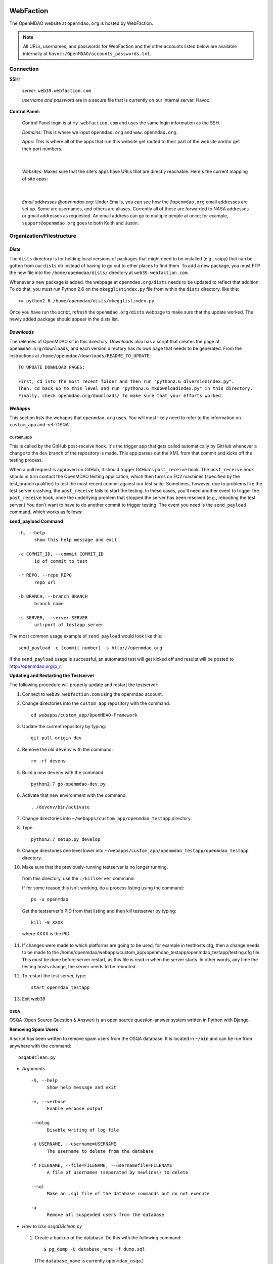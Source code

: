 
WebFaction
----------
	
The OpenMDAO website at ``openmdao.org`` is hosted by WebFaction.

.. note:: All URLs, usernames, and passwords for WebFaction and the other accounts listed below are available internally
          at ``havoc:/OpenMDAO/accounts_passwords.txt``.

	
Connection
==========
		
**SSH:**
		 
     `server:`  ``web39.webfaction.com``

     `username and password` are in a secure file that is currently on our internal server, Havoc.

**Control Panel:**  
			
     Control Panel login is at ``my.webfaction.com`` and uses the same login information as the SSH.

     `Domains:`  This is where we input ``openmdao.org`` and ``www.openmdao.org``.

     `Apps:` This is where all of the apps that run this website get routed to their part of the
     website and/or get their port numbers.

			
     .. image:: /images/website/apps.png

|    
 
  `Websites:` Makes sure that the site's apps have URLs that are directly reachable.  Here's the current
  mapping of site apps:

   .. image:: /images/website/urls.png
     
|   
 
     `Email addresses @openmdao.org:`  Under Emails, you can see how the ``@openmdao.org`` email addresses
     are set up.  Some are usernames, and others are aliases.  Currently all of these are forwarded to NASA
     addresses or gmail addresses as requested.  An email address can go to multiple people at once; for
     example, ``support@openmdao.org`` goes to both Keith and Justin.   


Organization/Filestructure
===========================

`Dists`    
~~~~~~~~

The ``dists`` directory is for holding local versions of packages that might need to be installed
(e.g., scipy) that can be gotten from our ``dists`` dir instead of having to go out to other
places to find them.  To add a new package, you must FTP the new file into the
``/home/openmdao/dists/`` directory at ``web39.webfaction.com``.   

Whenever a new package is added, the webpage at ``openmdao.org/dists`` needs to be updated to
reflect that addition. To do that, you must run Python 2.6 on the ``mkegglistindex.py`` file from
within the ``dists`` directory, like this:

::

  >> python2.6 /home/openmdao/dists/mkegglistindex.py

Once you have run the script, refresh the ``openmdao.org/dists`` webpage to make sure that the
update worked.  The newly added package should appear in the dists list.

`Downloads`
~~~~~~~~~~~  

The releases of OpenMDAO sit in this directory.  *Downloads* also has a script that creates the page
at ``openmdao.org/downloads``, and each version directory has its own page that needs to be
generated. From the instructions at ``/home/openmdao/downloads/README_TO_UPDATE``:

::

  TO UPDATE DOWNLOAD PAGES:

  First, cd into the most recent folder and then run "python2.6 dlversionindex.py".
  Then, cd back up to this level and run "python2.6 mkdownloadindex.py" in this directory.
  Finally, check openmdao.org/downloads/ to make sure that your efforts worked.

`Webapps`
~~~~~~~~~~

This section lists the webapps that ``openmdao.org`` uses. You will most likely need to refer to the information 
on ``custom_app`` and :ref:`OSQA`.

Custom_app
++++++++++++

This is called by the GitHub post-receive hook. It's the trigger app that gets called automatically by GitHub whenever a change to
the ``dev``  branch of the repository is made.  This app parses out the XML from that commit and kicks off the
testing process.

When a pull request is approved on GitHub, it should trigger GitHub's ``post_receive`` hook.  The ``post_receive`` hook
should in turn contact the OpenMDAO testing application, which then turns on EC2 machines (specified by the test_branch qualifier) to test the most recent commit
against our test suite.  Sometimes, however, due to problems like the test server crashing, the ``post_receive`` fails to
start the testing.  In these cases, you'll need another event to trigger the ``post_receive`` hook, once the
underlying problem that stopped the server has been resolved (e.g., rebooting the test server.)  You don't want to have to do another commit to
trigger testing.  The event you need is the ``send_payload`` command, which works as follows:

**send_payload Command**

::

  -h, --help            
        show this help message and exit

  -c COMMIT_ID, --commit COMMIT_ID
        id of commit to test
	
  -r REPO, --repo REPO  
        repo url
  
  -b BRANCH, --branch BRANCH
        branch name
	
  -s SERVER, --server SERVER
        url:port of testapp server

The most common usage example of ``send_payload`` would look like this::

  send_payload -c [commit number] -s http://openmdao.org

If the ``send_payload`` usage is successful, an automated test will get kicked off and results will be posted to
http://openmdao.org/p_r.


**Updating and Restarting the Testserver**

The following procedure will properly update and restart the testserver:

1.  Connect to ``web39.webfaction.com`` using the openmdao account.

2.  Change directories into the ``custom_app`` repository with the command::

     cd webapps/custom_app/OpenMDAO-Framework

3.  Update the current repository by typing:: 

     git pull origin dev

4.  Remove the old ``devenv`` with the command::

     rm -rf devenv

5.  Build a new ``devenv`` with the command::

     python2.7 go-openmdao-dev.py

6.  Activate that new environment with the command::

    . /devenv/bin/activate

7.  Change directories into ``~/webapps/custom_app/openmdao_testapp`` directory. 

8.  Type::

     python2.7 setup.py develop

9.  Change directories one level lower into ``~/webapps/custom_app/openmdao_testapp/openmdao_testapp`` directory.

10.  Make sure that the previously-running testserver is no longer running. 

    from this directory, use the ``./killserver`` command.

    If for some reason this isn't working, do a process listing using the command::

     ps -u openmdao
    
    Get the testserver's PID from that listing and then kill testserver by typing::
    
     kill -9 XXXX
    
    where XXXX is the PID.

11. If changes were made to which platforms are going to be used, for example in testhosts.cfg, then a change needs to be made to the /home/openmdao/webapps/custom_app/openmdao_testapp/openmdao_testapp/testing.cfg file.  This must be done before server restart, as this file is read in when the server starts.  In other words, any time the testing hosts change, the server needs to be rebooted.
    
12. To restart the test server, type::

     start_openmdao_testapp  

13. Exit web39


.. _`OSQA`:

OSQA
+++++

OSQA (Open Source Question & Answer) is an open source question-answer system written in Python with Django.

**Removing Spam Users**

A script has been written to remove spam users from the OSQA database. It is located in ``~/bin`` and can be run
from anywhere with the command::

  osqaDBclean.py  

+ *Arguments*

  :: 

    -h, --help 
          Show help message and exit 

    -v, --verbose 
          Enable verbose output 

    --nolog 
          Disable writing of log file 

    -u USERNAME, --username=USERNAME 
          The username to delete from the database 

    -f FILENAME, --file=FILENAME, --usernamefile=FILENAME 
          A file of usernames (separated by newlines) to delete 

    --sql 
          Make an .sql file of the database commands but do not execute 

    -a 
          Remove all suspended users from the database 

 
- *How to Use osqaDBclean.py*

 1. Create a backup of the database. Do this with the following command: 

    ::

      $ pg_dump -U database_name -f dump.sql 

   (The ``database_name`` is currently ``openmdao_osqa``.) 

 2. Run ``osqaDBclean.py`` with required arguments.


    .. Note:: You can run ``osqaDBclean.py`` with any of the options listed above, but you MUST specify either ``-f, -u,`` or
              ``-a``. You may use ``-f, -u,`` and ``-a`` together to specify multiple users to delete.


 3. Ensure the forums still work. If they do not, restore the database with the command:  

    ::

      $ psql -U database_name database_name < file  

 
- *How to Change the Database that osqaDBclean.py Connects to* 
 
  You must edit the script in order to change the database that it connects to. Find the following line (near the top of
  the file) and change the appropriate fields.  

  ::

    db = psycopg2.connect(host='127.0.0.1', 
    		database='openmdao_osqa', 
    		user='openmdao_osqa', 
    		password=?supersecretpassword',) 


  .. Note:: On WebFaction, ``database`` and ``user`` are ALWAYS the same. ``Password`` is not necessarily the same as
	    the ssh password. It is unique to the database and should not be changed without changing the password field
	    in the ``osqalocal_settings.py`` file.)


Procedures Doc
+++++++++++++++

The Procedure Doc is the document that you're reading now; it is kept on WebFaction under 
``/home/openmdao/docs/procedure_docs`` and points to the URL http://openmdao.org/procedures. That WebFaction folder is a
repository that watches ``git://github.com/OpenMDAO/OpenMDAO-Procedures.git``.  So when Procedures Doc repo is updated,  if
the changes are to be reflected in the online version, then you must go to this folder,  do a ``git pull`` to update the
repo, and then do ``make html`` to get the new doc built.

Stats
+++++++

This app populates a stats page up at ``openmdao.org/stats``.  It's a built-in WebFaction app, so you
can't do much other than install it and give it a URL. There's nothing to configure here, although
password-protecting this page could be useful.


WordPress
+++++++++

This app runs the bulk of the OpenMDAO website.  For details on WordPress, please see the following section.


WordPress 
----------

This tool is used to manage the information on the ``openmdao.org`` website. 

Content
=======

Most of the pages on the site are created as a `page` through the WordPress editor. The `front` page is a static HTML page.


**News** - The `News` page is a blog app plugin. Any `post` created in the WordPress editor shows up here. As the name implies, it should be used for news. 

**Downloads** - This is a family of pages. (`Downloads` leads to the downloads page that's generated by Justin's script.)

- **Recent Releases** and **Archives** pages are automatically generated. To add a release to the  downloads
  page, see the ``README_TO_UPDATE`` file in the ``downloads`` folder on the server.

- **Plugins** is simply a link to the GitHub repo.

- **Supported Operating Systems** is also automatically generated. This plugin (OpenMDAO Supported Systems
  Provider) grabs data from the Amazon EC2 machines to determine what OS, architecture, and Python version is
  being tested. To manually add a supported system, please see the ``README`` file in the plugin's directory.

**Support** - This is also a family of pages that take users to either documentation, screencasts, or to the OSQA app mentioned previously. 

- **Docs** and **Dev Docs** point to Sphinx documentation.

- **Forum** points to the OSQA forum. 

- **Screencasts** points to our YouTube page.

**Publications** - This is automatically generated from the ``publications`` folder on the server's home directory. Any file in that folder
will show up on the `Publications` page -- EXCEPT files that start with ``!``. File names must `not` contain spaces, and any underscores in the name will display as a space. See ``!README_TO_UPDATE.txt`` in the ``publications`` folder for more details. 

Changing the WordPress URL
=============================

1. Change the "app" path on ``my.webfaction.com``

 a) Go to ``my.webfaction.com`` and log in

 b) Navigate to ``Domains/Websites``

 c) Go to ``Websites``

 d) Click **edit** on the WordPress site

 e) Change the URL path of the ``wp_test`` app

2) In the ``functions.php`` of the current theme of the WordPress site (found in ``/wp-content/themes/'NAME-OF-THEME'/functions.php``), add two lines of code. 
   These should be the FIRST THING IN THE FILE, after ``<?php`` of course.

   ::

     define('WP_HOME','http://example.com');
     define('WP_SITEURL','http://example.com');

   If there is no ``functions.php`` file, create one with only those two lines. 

   Next, load the WordPress admin page until it works. 
   Log in and check to see that this is your site. 

   .. note:: Once your site is working, REMOVE THE LINES OF CODE FROM the ``function.php`` file.


3. Update the database (The image gallery will not work correctly until you do this.)

 a) Log in to the site's ``phpMyAdmin`` page, accessible from ``my.webfaction.com``. The password to the
    WordPress  database can be found under "Extra info" when clicking on the ``wp_test`` app from the
    **Applications** tab.

 b) Click on the WordPress database, and then click on the **SQL** tab on the top. Run the following code (replacing NEWURL with your new
    url, and OLDURL with your old url):

   ::

     update wp_posts set post_content = replace(post_content, "http://OLDURL.org", "http://NEWURL.org");
     update wp_options set option_value = replace(option_value, "http://OLDURL.org", "http://NEWURL.org");

   .. note:: Depending on your install, ``wp_posts`` and ``wp_options`` could have different prefixes. Adjust accordingly!


Updating the CSS or Header Art
================================

The website's CSS is defined by the current theme of the WordPress site. As of this writing, our theme is ``Yoko-OpenMDAO``
customization. Simply edit ``style.css`` as defined in the theme files to change our website's style. 

To change the header art, modify ``header.php`` in the current theme. The header art is loaded in the ``custom_banner`` div.


Amazon EC2
-----------

The Amazon Electronic Cloud Compute is where we host our machines that are involved in the automated online
testing.  The login info will be available in the password doc on Havoc. The process of setting up the machines is
discussed in a separate chapter of this document. Click `here <http://openmdao.org/procedures/amazon.html>`_ to 
view this information.


YouTube
-------

OpenMDAO has a YouTube account that is used for posting screencasts of installations and various things.  A
document on how to shoot a standard OpenMDAO screencast is HERE (link to the doc once it exists).  The email
address ``screencasts@openmdao.org`` is tied to this account and currently goes only to Keith.  We have a
`channel` at http://www.youtube.com/openmdao.  The username and password for this account will be in the
password document on Havoc.

Twitter
--------

OpenMDAO has a Twitter account that is used to announce new releases, new screencasts, or any other pertinent
news to our followers.  This is a simple one; simply use the login information to get into the account and
then post the pertinent information or reply to any direct mentions that may have happened.  Currently, the
Twitter account is tied to the ``support@openmdao.org`` email address, so if you want to be copied on Twitter
notifications, add yourself to that email address (see above section on email aliases). Our feed is available
at: http://twitter.com/#!/openmdao.  The username and password for this account will be in the
password document on Havoc.


Launchpad
----------

``launchpad.net/openmdao`` is no longer used but has a re-direct to the current project site and to
GitHub.  The only way to control this stuff is through Keith's account.


GitHub
-------

**Service Hooks:** GitHub is great for keeping code repositories, housing issues (formerly known as
tickets in our Trac world), and hosting wiki pages.  But for the Framework repository, we also have
a post-commit hook set.  Whenever a commit occurs on the dev branch, a blast of XML is sent to the
``custom_app`` we have running on WebFaction.  That app in turn kicks off the build and uses the XML
to log info on the commit that triggered the build.  

This process is wired together on GitHub at: https://github.com/OpenMDAO/OpenMDAO-Framework/admin.
(This link works only if you have admin privileges.)

Click **Service Hooks** in the left-hand menu.

Then click **Post-Receive URLs.** 

At this point, you'll be able to edit the URL or turn off the service completely.

.. note:: The **Twitter** service hook is currently turned off because commit chatter is too high. Despite
	  being off, the hook is wired to work with just a simple activation of an "active"  check box.

GoDaddy.com
------------

``GoDaddy.com`` handles our domain names and forwards them to WebFaction.

**Names:** ``openmdao.org``  (``openmdao.net, openmdao.com,`` and ``openmdao.info`` are set up to redirect to ``www.openmdao.org``) 

**Renewal:** Domain names are held until 10/24/2018.

**Tying to WebFaction:** In the GoDaddy account, the nameservers ``NS1.WEBFACTION.COM`` (NS1 through NS4) are
used.
